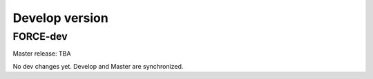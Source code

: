 .. _vdev:

Develop version
===============

FORCE-dev
---------

Master release: TBA

No dev changes yet.
Develop and Master are synchronized.
